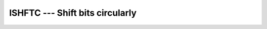 ..
  Copyright 1988-2021 Free Software Foundation, Inc.
  This is part of the GCC manual.
  For copying conditions, see the GPL license file

.. _ishftc:

ISHFTC --- Shift bits circularly
********************************

.. index:: ISHFTC

.. index:: BSHFTC

.. index:: IISHFTC

.. index:: JISHFTC

.. index:: KISHFTC

.. index:: bits, shift circular

.. function:: ISHFTC

  ``ISHFTC`` returns a value corresponding to :samp:`{I}` with the
  rightmost :samp:`{SIZE}` bits shifted circularly :samp:`{SHIFT}` places; that
  is, bits shifted out one end are shifted into the opposite end.  A value
  of :samp:`{SHIFT}` greater than zero corresponds to a left shift, a value of
  zero corresponds to no shift, and a value less than zero corresponds to
  a right shift.  The absolute value of :samp:`{SHIFT}` must be less than
  :samp:`{SIZE}`.  If the :samp:`{SIZE}` argument is omitted, it is taken to be
  equivalent to ``BIT_SIZE(I)``.

  :param I:
    The type shall be ``INTEGER``.

  :param SHIFT:
    The type shall be ``INTEGER``.

  :param SIZE:
    (Optional) The type shall be ``INTEGER`` ;
    the value must be greater than zero and less than or equal to
    ``BIT_SIZE(I)``.

  :return:
    The return value is of type ``INTEGER`` and of the same kind as
    :samp:`{I}`.

  :samp:`{Standard}:`
    Fortran 90 and later, has overloads that are GNU extensions

  :samp:`{Class}:`
    Elemental function

  :samp:`{Syntax}:`

  .. code-block:: fortran

    RESULT = ISHFTC(I, SHIFT [, SIZE])

  :samp:`{Specific names}:`
    ==============  ================  ==============  ====================
    Name            Argument          Return type     Standard
    ==============  ================  ==============  ====================
    ``ISHFTC(A)``   ``INTEGER A``     ``INTEGER``     Fortran 90 and later
    ``BSHFTC(A)``   ``INTEGER(1) A``  ``INTEGER(1)``  GNU extension
    ``IISHFTC(A)``  ``INTEGER(2) A``  ``INTEGER(2)``  GNU extension
    ``JISHFTC(A)``  ``INTEGER(4) A``  ``INTEGER(4)``  GNU extension
    ``KISHFTC(A)``  ``INTEGER(8) A``  ``INTEGER(8)``  GNU extension
    ==============  ================  ==============  ====================

  :samp:`{See also}:`
    :ref:`ISHFT`

